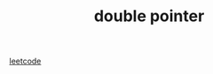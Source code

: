 :PROPERTIES:
:ID:       B8AC3DDF-A886-4150-AC1F-F8F29D5A76C9
:TYPE:     sub
:END:
#+TITLE: double pointer
[[id:BDEB359F-A61F-4BA5-BA0B-CC6D627DB3AE][leetcode]]
